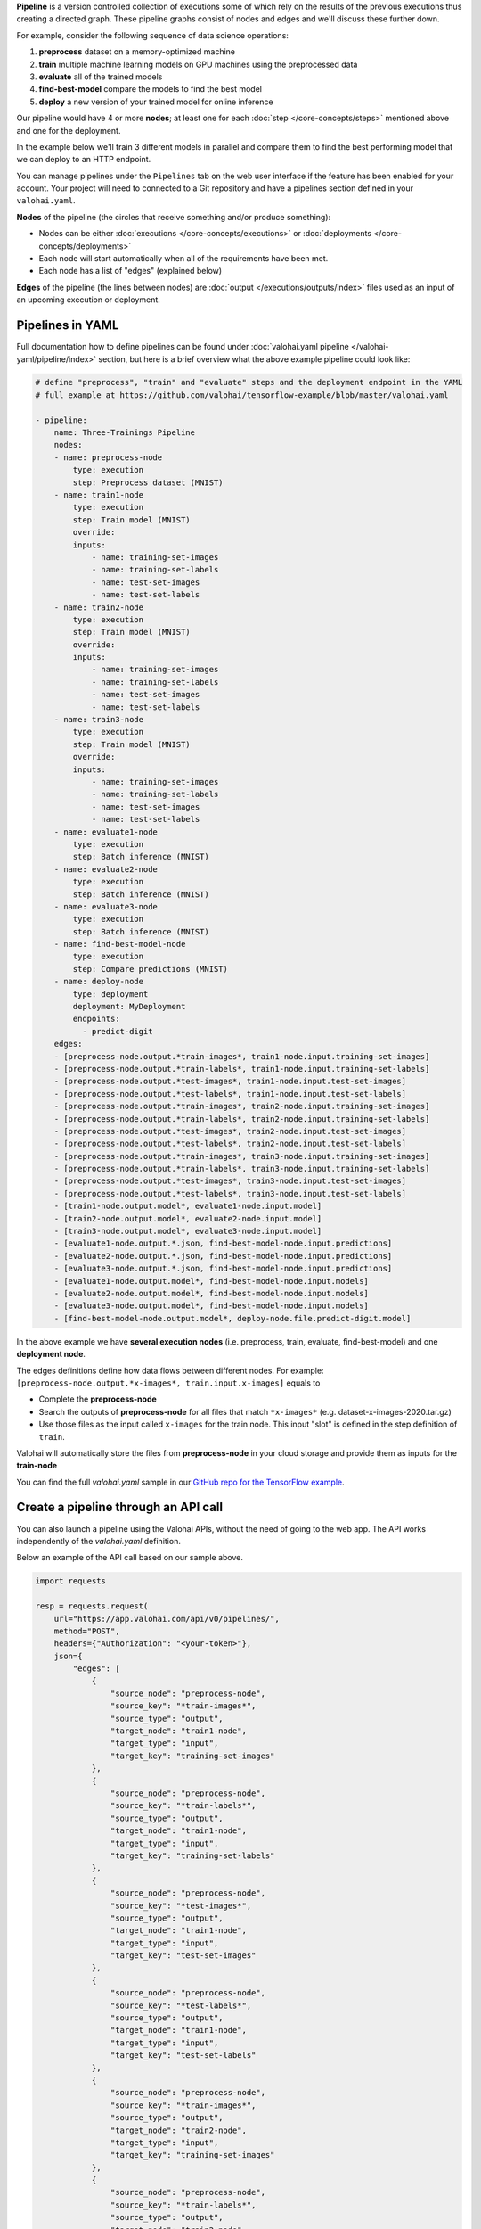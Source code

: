 .. seealso::

    For the technical specifications, go to :doc:`valohai.yaml pipeline section </valohai-yaml/pipeline/index>`.

**Pipeline** is a version controlled collection of executions some of which rely on the results of the previous
executions thus creating a directed graph. These pipeline graphs consist of nodes and edges and we'll discuss
these further down.

For example, consider the following sequence of data science operations:

1. **preprocess** dataset on a memory-optimized machine
2. **train** multiple machine learning models on GPU machines using the preprocessed data
3. **evaluate** all of the trained models
4. **find-best-model** compare the models to find the best model
5. **deploy** a new version of your trained model for online inference

Our pipeline would have 4 or more **nodes**; at least one for each :doc:`step </core-concepts/steps>` mentioned above and one for the deployment.

In the example below we'll train 3 different models in parallel and compare them to find the best performing model that we can deploy to an HTTP endpoint.

.. thumbnail:: /core-concepts/pipelines.png
   :alt: You configure data stores per project-basis on Valohai.
..

You can manage pipelines under the ``Pipelines`` tab on the web user interface if the feature has been enabled for your account. Your project will need to connected to a Git repository and have a pipelines section defined in your ``valohai.yaml``.

**Nodes** of the pipeline (the circles that receive something and/or produce something):

* Nodes can be either :doc:`executions </core-concepts/executions>` or :doc:`deployments </core-concepts/deployments>`
* Each node will start automatically when all of the requirements have been met.
* Each node has a list of "edges" (explained below)

**Edges** of the pipeline (the lines between nodes) are :doc:`output </executions/outputs/index>` files used as an input of an upcoming execution or deployment.

Pipelines in YAML
###################

Full documentation how to define pipelines can be found under :doc:`valohai.yaml pipeline </valohai-yaml/pipeline/index>`
section, but here is a brief overview what the above example pipeline could look like:

.. code-block:: yaml

    # define "preprocess", "train" and "evaluate" steps and the deployment endpoint in the YAML
    # full example at https://github.com/valohai/tensorflow-example/blob/master/valohai.yaml

    - pipeline:
        name: Three-Trainings Pipeline
        nodes:
        - name: preprocess-node
            type: execution
            step: Preprocess dataset (MNIST)
        - name: train1-node
            type: execution
            step: Train model (MNIST)
            override:
            inputs:
                - name: training-set-images
                - name: training-set-labels
                - name: test-set-images
                - name: test-set-labels
        - name: train2-node
            type: execution
            step: Train model (MNIST)
            override:
            inputs:
                - name: training-set-images
                - name: training-set-labels
                - name: test-set-images
                - name: test-set-labels
        - name: train3-node
            type: execution
            step: Train model (MNIST)
            override:
            inputs:
                - name: training-set-images
                - name: training-set-labels
                - name: test-set-images
                - name: test-set-labels
        - name: evaluate1-node
            type: execution
            step: Batch inference (MNIST)
        - name: evaluate2-node
            type: execution
            step: Batch inference (MNIST)
        - name: evaluate3-node
            type: execution
            step: Batch inference (MNIST)
        - name: find-best-model-node
            type: execution
            step: Compare predictions (MNIST)
        - name: deploy-node
            type: deployment
            deployment: MyDeployment
            endpoints:
              - predict-digit
        edges:
        - [preprocess-node.output.*train-images*, train1-node.input.training-set-images]
        - [preprocess-node.output.*train-labels*, train1-node.input.training-set-labels]
        - [preprocess-node.output.*test-images*, train1-node.input.test-set-images]
        - [preprocess-node.output.*test-labels*, train1-node.input.test-set-labels]
        - [preprocess-node.output.*train-images*, train2-node.input.training-set-images]
        - [preprocess-node.output.*train-labels*, train2-node.input.training-set-labels]
        - [preprocess-node.output.*test-images*, train2-node.input.test-set-images]
        - [preprocess-node.output.*test-labels*, train2-node.input.test-set-labels]
        - [preprocess-node.output.*train-images*, train3-node.input.training-set-images]
        - [preprocess-node.output.*train-labels*, train3-node.input.training-set-labels]
        - [preprocess-node.output.*test-images*, train3-node.input.test-set-images]
        - [preprocess-node.output.*test-labels*, train3-node.input.test-set-labels]
        - [train1-node.output.model*, evaluate1-node.input.model]
        - [train2-node.output.model*, evaluate2-node.input.model]
        - [train3-node.output.model*, evaluate3-node.input.model]
        - [evaluate1-node.output.*.json, find-best-model-node.input.predictions]
        - [evaluate2-node.output.*.json, find-best-model-node.input.predictions]
        - [evaluate3-node.output.*.json, find-best-model-node.input.predictions]
        - [evaluate1-node.output.model*, find-best-model-node.input.models]
        - [evaluate2-node.output.model*, find-best-model-node.input.models]
        - [evaluate3-node.output.model*, find-best-model-node.input.models]
        - [find-best-model-node.output.model*, deploy-node.file.predict-digit.model]
    
..

In the above example we have **several execution nodes** (i.e. preprocess, train, evaluate, find-best-model) and one **deployment node**.

The edges definitions define how data flows between different nodes. For example: ``[preprocess-node.output.*x-images*, train.input.x-images]`` equals to

* Complete the **preprocess-node**
* Search the outputs of **preprocess-node** for all files that match ``*x-images*`` (e.g. dataset-x-images-2020.tar.gz)
* Use those files as the input called ``x-images`` for the train node. This input "slot" is defined in the step definition of ``train``.

Valohai will automatically store the files from **preprocess-node** in your cloud storage and provide them as inputs for the **train-node**

You can find the full `valohai.yaml` sample in our `GitHub repo for the TensorFlow example <https://github.com/valohai/tensorflow-example/blob/master/valohai.yaml>`_.

Create a pipeline through an API call
######################################

You can also launch a pipeline using the Valohai APIs, without the need of going to the web app. The API works independently of the `valohai.yaml` definition.

Below an example of the API call based on our sample above. 

.. code:: python
    
    import requests

    resp = requests.request(
        url="https://app.valohai.com/api/v0/pipelines/",
        method="POST",
        headers={"Authorization": "<your-token>"},
        json={
            "edges": [
                {
                    "source_node": "preprocess-node",
                    "source_key": "*train-images*",
                    "source_type": "output",
                    "target_node": "train1-node",
                    "target_type": "input",
                    "target_key": "training-set-images"
                },
                {
                    "source_node": "preprocess-node",
                    "source_key": "*train-labels*",
                    "source_type": "output",
                    "target_node": "train1-node",
                    "target_type": "input",
                    "target_key": "training-set-labels"
                },
                {
                    "source_node": "preprocess-node",
                    "source_key": "*test-images*",
                    "source_type": "output",
                    "target_node": "train1-node",
                    "target_type": "input",
                    "target_key": "test-set-images"
                },
                {
                    "source_node": "preprocess-node",
                    "source_key": "*test-labels*",
                    "source_type": "output",
                    "target_node": "train1-node",
                    "target_type": "input",
                    "target_key": "test-set-labels"
                },
                {
                    "source_node": "preprocess-node",
                    "source_key": "*train-images*",
                    "source_type": "output",
                    "target_node": "train2-node",
                    "target_type": "input",
                    "target_key": "training-set-images"
                },
                {
                    "source_node": "preprocess-node",
                    "source_key": "*train-labels*",
                    "source_type": "output",
                    "target_node": "train2-node",
                    "target_type": "input",
                    "target_key": "training-set-labels"
                },
                {
                    "source_node": "preprocess-node",
                    "source_key": "*test-images*",
                    "source_type": "output",
                    "target_node": "train2-node",
                    "target_type": "input",
                    "target_key": "test-set-images"
                },
                {
                    "source_node": "preprocess-node",
                    "source_key": "*test-labels*",
                    "source_type": "output",
                    "target_node": "train2-node",
                    "target_type": "input",
                    "target_key": "test-set-labels"
                },
                {
                    "source_node": "preprocess-node",
                    "source_key": "*train-images*",
                    "source_type": "output",
                    "target_node": "train3-node",
                    "target_type": "input",
                    "target_key": "training-set-images"
                },
                {
                    "source_node": "preprocess-node",
                    "source_key": "*train-labels*",
                    "source_type": "output",
                    "target_node": "train3-node",
                    "target_type": "input",
                    "target_key": "training-set-labels"
                },
                {
                    "source_node": "preprocess-node",
                    "source_key": "*test-images*",
                    "source_type": "output",
                    "target_node": "train3-node",
                    "target_type": "input",
                    "target_key": "test-set-images"
                },
                {
                    "source_node": "preprocess-node",
                    "source_key": "*test-labels*",
                    "source_type": "output",
                    "target_node": "train3-node",
                    "target_type": "input",
                    "target_key": "test-set-labels"
                },
                {
                    "source_node": "train1-node",
                    "source_key": "model*",
                    "source_type": "output",
                    "target_node": "evaluate1-node",
                    "target_type": "input",
                    "target_key": "model"
                },
                {
                    "source_node": "train2-node",
                    "source_key": "model*",
                    "source_type": "output",
                    "target_node": "evaluate2-node",
                    "target_type": "input",
                    "target_key": "model"
                },
                {
                    "source_node": "train3-node",
                    "source_key": "model*",
                    "source_type": "output",
                    "target_node": "evaluate3-node",
                    "target_type": "input",
                    "target_key": "model"
                },
                {
                    "source_node": "evaluate1-node",
                    "source_key": "*.json",
                    "source_type": "output",
                    "target_node": "find-best-model-node",
                    "target_type": "input",
                    "target_key": "predictions"
                },
                {
                    "source_node": "evaluate2-node",
                    "source_key": "*.json",
                    "source_type": "output",
                    "target_node": "find-best-model-node",
                    "target_type": "input",
                    "target_key": "predictions"
                },
                {
                    "source_node": "evaluate3-node",
                    "source_key": "*.json",
                    "source_type": "output",
                    "target_node": "find-best-model-node",
                    "target_type": "input",
                    "target_key": "predictions"
                },
                {
                    "source_node": "evaluate1-node",
                    "source_key": "model*",
                    "source_type": "output",
                    "target_node": "find-best-model-node",
                    "target_type": "input",
                    "target_key": "models"
                },
                {
                    "source_node": "evaluate2-node",
                    "source_key": "model*",
                    "source_type": "output",
                    "target_node": "find-best-model-node",
                    "target_type": "input",
                    "target_key": "models"
                },
                {
                    "source_node": "evaluate3-node",
                    "source_key": "model*",
                    "source_type": "output",
                    "target_node": "find-best-model-node",
                    "target_type": "input",
                    "target_key": "models"
                },
                {
                    "source_node": "find-best-model-node",
                    "source_key": "model.pb",
                    "source_type": "output",
                    "target_node": "deploy-node",
                    "target_type": "file",
                    "target_key": "predict-digit.model"
                }
            ],
            "nodes": [
                {
                    "name": "preprocess-node",
                    "type": "execution",
                    "template": {
                        "commit": "8d5678c1624837a353648e4ba51e3d44feb59f67",
                        "step": "Preprocess dataset (MNIST)",
                        "inputs": {
                            "training-set-images": [
                                "https://valohaidemo.blob.core.windows.net/mnist/train-images-idx3-ubyte.gz"
                            ],
                            "training-set-labels": [
                                "https://valohaidemo.blob.core.windows.net/mnist/train-labels-idx1-ubyte.gz"
                            ],
                            "test-set-images": [
                                "https://valohaidemo.blob.core.windows.net/mnist/t10k-images-idx3-ubyte.gz"
                            ],
                            "test-set-labels": [
                                "https://valohaidemo.blob.core.windows.net/mnist/t10k-labels-idx1-ubyte.gz"
                            ]
                        },
                        "parameters": {},
                        "inherit_environment_variables": True,
                        "time_limit": 0,
                        "environment_variables": {}
                    }
                },
                {
                    "name": "train1-node",
                    "type": "execution",
                    "template": {
                        "commit": "8d5678c1624837a353648e4ba51e3d44feb59f67",
                        "step": "Train model (MNIST)",
                        "inputs": {
                            "training-set-images": [],
                            "training-set-labels": [],
                            "test-set-images": [],
                            "test-set-labels": []
                        },
                        "parameters": {
                            "max_steps": 300,
                            "learning_rate": 0.001,
                            "dropout": 0.9,
                            "batch_size": 200
                        },
                        "inherit_environment_variables": True,
                        "time_limit": 0,
                        "environment_variables": {}
                    }
                },
                {
                    "name": "train2-node",
                    "type": "execution",
                    "template": {
                        "commit": "8d5678c1624837a353648e4ba51e3d44feb59f67",
                        "step": "Train model (MNIST)",
                        "inputs": {
                            "training-set-images": [],
                            "training-set-labels": [],
                            "test-set-images": [],
                            "test-set-labels": []
                        },
                        "parameters": {
                            "max_steps": 300,
                            "learning_rate": 0.001,
                            "dropout": 0.9,
                            "batch_size": 200
                        }
                    }
                },
                {
                    "name": "train3-node",
                    "type": "execution",
                    "template": {
                        "commit": "8d5678c1624837a353648e4ba51e3d44feb59f67",
                        "step": "Train model (MNIST)",
                        "inputs": {
                            "training-set-images": [],
                            "training-set-labels": [],
                            "test-set-images": [],
                            "test-set-labels": []
                        },
                        "parameters": {
                            "max_steps": 300,
                            "learning_rate": 0.001,
                            "dropout": 0.9,
                            "batch_size": 200
                        }
                    }
                },
                {
                    "name": "evaluate1-node",
                    "type": "execution",
                    "template": {
                        "commit": "8d5678c1624837a353648e4ba51e3d44feb59f67",
                        "step": "Batch inference (MNIST)",
                        "inputs": {
                            "model": [],
                            "images": [
                                "https://valohaidemo.blob.core.windows.net/mnist/four-inverted.png",
                                "https://valohaidemo.blob.core.windows.net/mnist/five-inverted.png",
                                "https://valohaidemo.blob.core.windows.net/mnist/five-normal.jpg"
                            ]
                        },
                        "parameters": {
                            "output-best-model": True,
                            "model-dir": "/valohai/inputs/model/",
                            "image-dir": "/valohai/inputs/images/"
                        }
                    }
                },
                {
                    "name": "evaluate2-node",
                    "type": "execution",
                    "template": {
                        "commit": "8d5678c1624837a353648e4ba51e3d44feb59f67",
                        "step": "Batch inference (MNIST)",
                        "inputs": {
                            "model": [],
                            "images": [
                                "https://valohaidemo.blob.core.windows.net/mnist/four-inverted.png",
                                "https://valohaidemo.blob.core.windows.net/mnist/five-inverted.png",
                                "https://valohaidemo.blob.core.windows.net/mnist/five-normal.jpg"
                            ]
                        },
                        "parameters": {
                            "output-best-model": True,
                            "model-dir": "/valohai/inputs/model/",
                            "image-dir": "/valohai/inputs/images/"
                        }
                    }
                },
                {
                    "name": "evaluate3-node",
                    "type": "execution",
                    "template": {
                        "commit": "8d5678c1624837a353648e4ba51e3d44feb59f67",
                        "step": "Batch inference (MNIST)",
                        "inputs": {
                            "model": [],
                            "images": [
                                "https://valohaidemo.blob.core.windows.net/mnist/four-inverted.png",
                                "https://valohaidemo.blob.core.windows.net/mnist/five-inverted.png",
                                "https://valohaidemo.blob.core.windows.net/mnist/five-normal.jpg"
                            ]
                        },
                        "parameters": {
                            "output-best-model": True,
                            "model-dir": "/valohai/inputs/model/",
                            "image-dir": "/valohai/inputs/images/"
                        }
                    }
                },
                {
                    "name": "find-best-model-node",
                    "type": "execution",
                    "template": {
                        "commit": "8d5678c1624837a353648e4ba51e3d44feb59f67",
                        "step": "Compare predictions (MNIST)",
                        "inputs": {
                            "predictions": [],
                            "models": []
                        },
                        "parameters": {
                            "prediction-dir": "/valohai/inputs/predictions/"
                        }
                    }
                },
                {
                    "name": "deploy-node",
                    "type": "deployment",
                    "deployment": "01756f96-4144-265a-611d-cf306e1768ff",
                    "endpoint_configurations": {
                        "predict-digit": {
                            "enabled": True
                        }
                    },
                    "commit": "8d5678c1624837a353648e4ba51e3d44feb59f67"
                }
            ],
            "project": "01756e9b-522c-16b3-5429-2b1920e67e14",
            "title": "Three-Trainings Pipeline"
        },
    )
    if resp.status_code == 400:
        raise RuntimeError(resp.json())
    resp.raise_for_status()
    data = resp.json()

..

.. seealso::

    * `API: DeploymentCreate <https://app.valohai.com/api/docs/#operation/DeploymentCreate>`_
    * `API: DeploymentVersionCreate <https://app.valohai.com/api/docs/#operation/DeploymentVersionCreate>`_
..